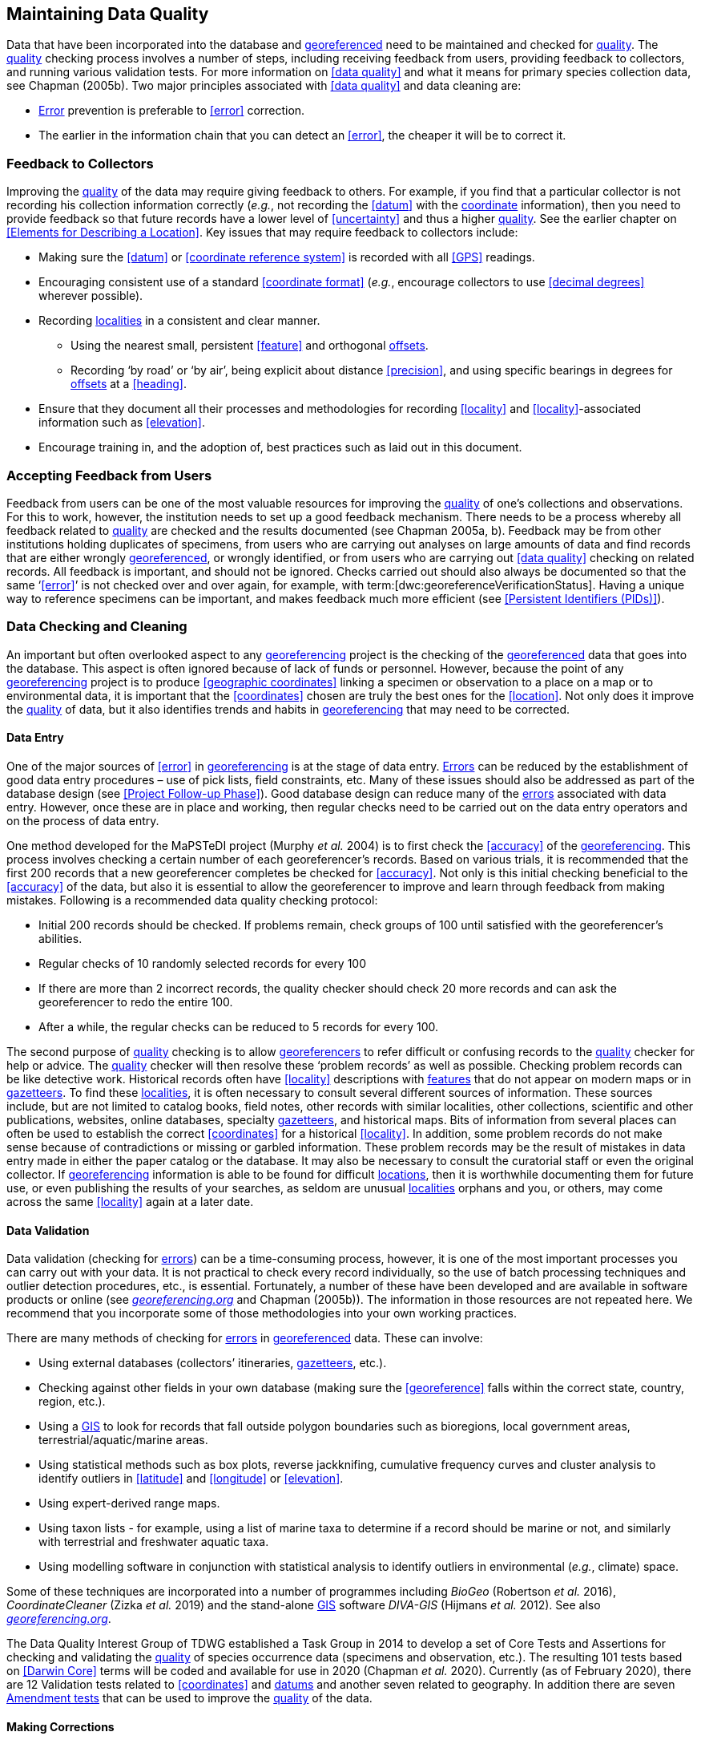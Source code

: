 == Maintaining Data Quality

Data that have been incorporated into the database and <<georeference,georeferenced>> need to be maintained and checked for <<data quality,quality>>. The <<data quality,quality>> checking process involves a number of steps, including receiving feedback from users, providing feedback to collectors, and running various validation tests. For more information on <<data quality>> and what it means for primary species collection data, see Chapman (2005b). Two major principles associated with <<data quality>> and data cleaning are:

* <<error,Error>> prevention is preferable to <<error>> correction.
* The earlier in the information chain that you can detect an <<error>>, the cheaper it will be to correct it.

=== Feedback to Collectors

Improving the <<data quality,quality>> of the data may require giving feedback to others. For example, if you find that a particular collector is not recording his collection information correctly (_e.g._, not recording the <<datum>> with the <<coordinates,coordinate>> information), then you need to provide feedback so that future records have a lower level of <<uncertainty>> and thus a higher <<data quality,quality>>. See the earlier chapter on <<Elements for Describing a Location>>. Key issues that may require feedback to collectors include:

* Making sure the <<datum>> or <<coordinate reference system>> is recorded with all <<GPS>> readings.
* Encouraging consistent use of a standard <<coordinate format>> (_e.g._, encourage collectors to use <<decimal degrees>> wherever possible).
* Recording <<locality,localities>> in a consistent and clear manner.
** Using the nearest small, persistent <<feature>> and orthogonal <<offset,offsets>>.

** Recording ‘by road’ or ‘by air’, being explicit about distance <<precision>>, and using specific bearings in degrees for <<offset,offsets>> at a <<heading>>.

* [[anchor-169]]Ensure that they document all their processes and methodologies for recording <<locality>> and <<locality>>-associated information such as <<elevation>>.
* [[anchor-170]]Encourage training in, and the adoption of, best practices such as laid out in this document.

=== Accepting Feedback from Users

Feedback from users can be one of the most valuable resources for improving the <<data quality,quality>> of one’s collections and observations. For this to work, however, the institution needs to set up a good feedback mechanism. There needs to be a process whereby all feedback related to <<data quality,quality>> are checked and the results documented (see Chapman 2005a, b). Feedback may be from other institutions holding duplicates of specimens, from users who are carrying out analyses on large amounts of data and find records that are either wrongly <<georeference,georeferenced>>, or wrongly identified, or from users who are carrying out <<data quality>> checking on related records. All feedback is important, and should not be ignored. Checks carried out should also always be documented so that the same ‘<<error>>’ is not checked over and over again, for example, with term:[dwc:georeferenceVerificationStatus]. Having a unique way to reference specimens can be important, and makes feedback much more efficient (see <<Persistent Identifiers (PIDs)>>).

=== Data Checking and Cleaning

An important but often overlooked aspect to any <<georeference,georeferencing>> project is the checking of the <<georeference,georeferenced>> data that goes into the database. This aspect is often ignored because of lack of funds or personnel. However, because the point of any <<georeference,georeferencing>> project is to produce <<geographic coordinates>> linking a specimen or observation to a place on a map or to environmental data, it is important that the <<coordinates>> chosen are truly the best ones for the <<location>>. Not only does it improve the <<data quality,quality>> of data, but it also identifies trends and habits in <<georeference,georeferencing>> that may need to be corrected.

==== Data Entry

One of the major sources of <<error>> in <<georeference,georeferencing>> is at the stage of data entry. <<error,Errors>> can be reduced by the establishment of good data entry procedures – use of pick lists, field constraints, etc. Many of these issues should also be addressed as part of the database design (see <<Project Follow-up Phase>>). Good database design can reduce many of the <<error,errors>> associated with data entry. However, once these are in place and working, then regular checks need to be carried out on the data entry operators and on the process of data entry.

One method developed for the MaPSTeDI project (Murphy _et al._ 2004) is to first check the <<accuracy>> of the <<georeference,georeferencing>>. This process involves checking a certain number of each georeferencer's records. Based on various trials, it is recommended that the first 200 records that a new georeferencer completes be checked for <<accuracy>>. Not only is this initial checking beneficial to the <<accuracy>> of the data, but also it is essential to allow the georeferencer to improve and learn through feedback from making mistakes. Following is a recommended data quality checking protocol:

* Initial 200 records should be checked. If problems remain, check groups of 100 until satisfied with the georeferencer's abilities.
* Regular checks of 10 randomly selected records for every 100
* If there are more than 2 incorrect records, the quality checker should check 20 more records and can ask the georeferencer to redo the entire 100.
* After a while, the regular checks can be reduced to 5 records for every 100.

The second purpose of <<data quality,quality>> checking is to allow <<georeference,georeferencers>> to refer difficult or confusing records to the <<data quality,quality>> checker for help or advice. The <<data quality,quality>> checker will then resolve these ‘problem records’ as well as possible. Checking problem records can be like detective work. Historical records often have <<locality>> descriptions with <<feature,features>> that do not appear on modern maps or in <<gazetteer,gazetteers>>. To find these <<locality,localities>>, it is often necessary to consult several different sources of information. These sources include, but are not limited to catalog books, field notes, other records with similar localities, other collections, scientific and other publications, websites, online databases, specialty <<gazetteer,gazetteers>>, and historical maps. Bits of information from several places can often be used to establish the correct <<coordinates>> for a historical <<locality>>. In addition, some problem records do not make sense because of contradictions or missing or garbled information. These problem records may be the result of mistakes in data entry made in either the paper catalog or the database. It may also be necessary to consult the curatorial staff or even the original collector. If <<georeference,georeferencing>> information is able to be found for difficult <<location,locations>>, then it is worthwhile documenting them for future use, or even publishing the results of your searches, as seldom are unusual <<locality,localities>> orphans and you, or others, may come across the same <<locality>> again at a later date.

==== Data Validation

Data validation (checking for <<error,errors>>) can be a time-consuming process, however, it is one of the most important processes you can carry out with your data. It is not practical to check every record individually, so the use of batch processing techniques and outlier detection procedures, etc., is essential. Fortunately, a number of these have been developed and are available in software products or online (see http://georeferencing.org[_georeferencing.org_] and Chapman (2005b)). The information in those resources are not repeated here. We recommend that you incorporate some of those methodologies into your own working practices.

There are many methods of checking for <<error,errors>> in <<georeference, georeferenced>> data. These can involve:

* Using external databases (collectors’ itineraries, <<gazetteer,gazetteers>>, etc.).
* Checking against other fields in your own database (making sure the <<georeference>> falls within the correct state, country, region, etc.).
* Using a <<geographic information system,GIS>> to look for records that fall outside polygon boundaries such as bioregions, local government areas, terrestrial/aquatic/marine areas.
* Using statistical methods such as box plots, reverse jackknifing, cumulative frequency curves and cluster analysis to identify outliers in <<latitude>> and <<longitude>> or <<elevation>>.
* Using expert-derived range maps.
* Using taxon lists - for example, using a list of marine taxa to determine if a record should be marine or not, and similarly with terrestrial and freshwater aquatic taxa.
* Using modelling software in conjunction with statistical analysis to identify outliers in environmental (_e.g._, climate) space.

Some of these techniques are incorporated into a number of programmes including _BioGeo_ (Robertson _et al._ 2016), _CoordinateCleaner_ (Zizka _et al._ 2019) and the stand-alone <<geographic information system,GIS>> software _DIVA-GIS_ (Hijmans _et al._ 2012). See also http://georeferencing.org[_georeferencing.org_].

The Data Quality Interest Group of TDWG established a Task Group in 2014 to develop a set of Core Tests and Assertions for checking and validating the <<data quality,quality>> of species occurrence data (specimens and observation, etc.). The resulting 101 tests based on <<Darwin Core>> terms will be coded and available for use in 2020 (Chapman _et al._ 2020). Currently (as of February 2020), there are 12 Validation tests related to <<coordinates>> and <<datum,datums>> and another seven related to geography. In addition there are seven https://github.com/tdwg/bdq/labels/Test[Amendment tests] that can be used to improve the <<data quality,quality>> of the data.

==== Making Corrections

When making corrections to your database, we strongly recommend that you always add and never replace or delete. For this to happen you will usually require additional fields in the database. For example, you may have ‘original’ or ‘verbatim’ <<georeference>> fields in addition to the main <<georeference>> fields. Additionally, the database may require a number of ‘Remarks/Notes/Comments’ fields. Fields that can be valuable are those that describe validation checking that has been carried out – even (and often especially) if that checking has led to confirmation of the <<georeference>>. These fields may include information on what checks were carried out, by whom, when and with what results. Be sure to update the equivalent of term:[dwc:georeferenceVerificationStatus] and associated fields (term:[dwc:georeferencedBy], term:[dwc:georeferencedDate]) whenever changes are made to the <<georeference>>.

=== Responsibilities of the Manager

It is important that the manager maintain good sets of documentation (guidelines, best practice documents, etc.), ensure that there are effective feedback mechanisms in place, and ensure that up-to-date <<data quality>> procedures are being implemented. For further responsibilities, we refer you to the document https://doi.org/10.15468/doc.jrgg-a190[*_Principles of Data Quality_*] (Chapman 2005a), which should be read as an adjunct to this document.

=== Responsibilities of the Supervisor

The <<georeference,georeferencing>> supervisor has the principle responsibility for monitoring and maintaining the <<data quality,quality>> of the data on a day-to-day basis. Perhaps their key responsibility is to supervise the data-entry procedures (see <<Data Entry>>), and the data validation, checking and cleaning processes. This role is key in any <<georeference,georeferencing>> process, along with that of the data entry operators. It is important that the duties and responsibilities be documented in the institution’s best practice manuals and guidelines.

=== Training

Training is a major responsibility of anyone beginning or conducting the <<georeference,georeferencing>>. Good training can reduce the level of <<error>>, reduce costs, and improve <<data quality>>.

Topics of a five day course may include (depending on the audience, and not in this order) the following, adapted from Paul (2018):

* Introduction to <<georeference,georeferencing>>.
* Developing a <<georeference,georeferencing>> project.
* <<georeference,Georeferencing>> best practices.
* {gqg}[*_Georeferencing Quick Reference Guide_*] (Zermoglio _et al._ 2020).
* {gcm}[*_Georeferencing Calculator_*] (Wieczorek & Wieczorek 2020).
* Geographic concepts.
* <<locality type,Locality types>>.
* Good and bad <<locality,localities>>.
* Using <<gazetteer,gazetteers>>
* Using physical maps.
* Using Google Earth™ and Google Maps™.
* Recording <<uncertainty>> using the <<point-radius>> <<georeferencing method,method>>.
* Using the <<shape>> <<georeferencing method,method>> of <<georeference,georeferencing>> <<uncertainty>>.
* Using online tools.
* Finding Internet resources.
* From collaboration to automation.
* Reporting through <<Darwin Core>>.
* Validating <<georeference,georeferences>>.
* <<repatriate,Repatriating>> data.
* Building end-to-end <<georeference,georeferencing>> workflows.
* Sharing <<georeference,georeferenced>> data.

=== Performance Criteria

The development of performance criteria is a good way of ensuring a high level of effectiveness, efficiency, consistency, <<accuracy>>, reliability, transparency, and <<data quality,quality>> in the database. Performance criteria can relate to an individual (data entry operator, supervisor, etc.) or to the process as a whole. It can relate to the number of records entered per unit time, but we would recommend that it should relate more to the <<data quality,quality>> of entry — some <<locality type,locality types>> and some geographic regions are simply more difficult than others. Where possible, performance criteria should be finite and numeric so that performance against the criteria can be documented. Some examples may include

* 90% of records will undergo validation checks within 6 months of entry.
* Any suspect records identified during the validation procedures will be checked and corrected within 30 working days.
* Feedback from users on <<error,errors>> will be checked and the user notified of the results within two weeks.
* All documentation of validation checks will be completed and up-to-date.
* Updated data will be published on a monthly basis.

=== Index of Spatial Uncertainty

An Index of Spatial Uncertainty may be developed and documented for the dataset as a whole to allow for overall reporting of the <<data quality,quality>> of the dataset. This index would supplement a similar index of other data in the database, such as an index of Taxonomic Uncertainty and would generally be for internal use, but may be shared as part of an institution's metadata. Currently, no such universal index exists for primary species occurrence data, but institutions may consider developing their own and testing its usefulness. Such indexes should, wherever possible, be generated automatically and produced as part of a data request from the database and packaged with the metadata as part of the request. Such an index could form the basis for helping users determine the <<data quality,quality>> of the database for their particular use. The authors of this document would be interested in any feedback from institutions that develop such an index. The index should form an integral part of the metadata for the dataset and may include the following for the <<georeference,georeferencing>> part of the database:

1. Completeness Index

* Percentage of records with minimum recommended <<georeference>> fields that have valid values.
* Percentage of records with an <<extent>> field that has a value.
* Percentage of records with an <<uncertainty>> field that has a value.
* Percentage of records with a <<coordinate precision>> field that has a value.
* Percentage of records with <<datum>> fields that have a known <<datum>> or <<coordinate reference system>> value.

2. Uncertainty Index

* Average and standard deviation of ‘<<uncertainty>>’ value for those records that have a value.
* Percentage of records with a <<maximum uncertainty distance>> value in each class:
+
--
a.   <100 m.
b.  100-1,000 m.
c.  1,000-2,000 m.
d.  2,000-5,000 m.
e.  5,000-10,000 m.
f.  >10,000 m.
g.  Not determined.
--

3. Currency Index

* Time since last data entry.
* Time since last validation check.

4. Validation Index

* Percentage of records that have undergone validation test *x*.
* Percentage of records that have undergone validation test *y*, etc.
* Percentage of records identified as suspect using validation tests.
* Percentage of suspect records found to be actual <<error,errors>>.

The tests arising from the TDWG Data Quality Interest Group include 4 Measure tests at the record level (Chapman _et al._ 2020):

* Number of Validation tests where prerequisites were not met.
* Number of Validation tests that were compliant.
* Number of Validation tests that were not compliant.
* Number of Amendments proposed.

=== Documentation

Documentation is one of the key aspects of any <<georeference,georeferencing>> process. Documentation involves everything from record-level documentation such as:

* How the <<georeference>> was determined.
* What method was used to determine the <<radial>> and <<uncertainty>>.
* What modifications were made (for example, if an operator edits a point on the screen and moves it from point ‘a’ to point ‘b’ it is best practice to document "why" the point was moved and not just record that <<location>> was moved from point ‘a’ to point ‘b’ by the operator).
* Any validation checks that were carried out, by whom and when.
* Flags that may indicate <<uncertainty>>, etc.

Documentation also includes the metadata related to the collection as a whole, which may include:

* The overall level of <<data quality>>.
* The general checks carried out on the whole dataset.
* The units of measurement and other standards adopted.
* The guidelines followed.
* The <<Index of Spatial Uncertainty>> (see earlier discussion, this section).

A second set of documentation relates to:

* The institution’s ‘Best Practice’ document which we recommend should be derived from this document and tailored to the specific needs of the institution.
* Training manuals.
* Standard database documentation.
* Guidelines and standards.

We recommend that documentation be made an integral part of any <<georeference,georeferencing>> process.

==== Truth in Labelling

‘Truth in Labelling’ is an important consideration with respect to documenting data <<quality>>. This is especially so where data are being made available to a wider audience, for example, through the GBIF. We recommend that documentation of the data and their <<data quality,quality>> be upfront and honest. <<error,Error>> is an inescapable characteristic of any dataset, and it should be recognized as a fundamental attribute of those data. All databases have <<error,errors>>, and it is in no-one’s interest to hide those <<error,errors>> (Chrisman 1991). On the contrary, revealing data actually exposes them to editing, validation and correction through user feedback, while hiding information almost guarantees that it will remain dirty and of little long-term value.
